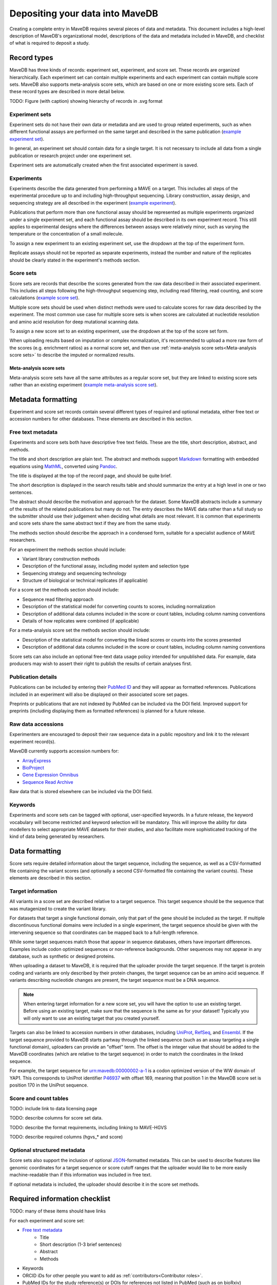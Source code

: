 Depositing your data into MaveDB
=======================================

Creating a complete entry in MaveDB requires several pieces of data and metadata.
This document includes a high-level description of MaveDB's organizational model,
descriptions of the data and metadata included in MaveDB,
and checklist of what is required to deposit a study.

Record types
###################################

MaveDB has three kinds of records: experiment set, experiment, and score set.
These records are organized hierarchically.
Each experiment set can contain multiple experiments and each experiment can contain multiple score sets.
MaveDB also supports meta-analysis score sets, which are based on one or more existing score sets.
Each of these record types are described in more detail below.

.. graphviz::
   :caption: MaveDB record organization.

   digraph foo {
      "bar" -> "baz";
   }

TODO: Figure (with caption) showing hierarchy of records in .svg format

Experiment sets
-----------------------------------

Experiment sets do not have their own data or metadata and are used to group related experiments,
such as when different functional assays are performed on the same target and described in the same publication
(`example experiment set <https://www.mavedb.org/experimentset/urn:mavedb:00000003/>`_).

In general, an experiment set should contain data for a single target.
It is not necessary to include all data from a single publication or research project under one experiment set.

Experiment sets are automatically created when the first associated experiment is saved.

Experiments
-----------------------------------

Experiments describe the data generated from performing a MAVE on a target.
This includes all steps of the experimental procedure up to and including high-throughput sequencing.
Library construction, assay design, and sequencing strategy are all described in the experiment
(`example experiment <https://www.mavedb.org/experiment/urn:mavedb:00000003-a/>`_).

.. seealso::
   Data analysis steps including read filtering, read counting, and score calculation are described in a
   :ref:`score set<Score sets>`.

Publications that perform more than one functional assay should be represented as multiple experiments organized under
a single experiment set, and each functional assay should be described in its own experiment record.
This still applies to experimental designs where the differences between assays were relatively minor,
such as varying the temperature or the concentration of a small molecule.

To assign a new experiment to an existing experiment set, use the dropdown at the top of the experiment form.

Replicate assays should not be reported as separate experiments,
instead the number and nature of the replicates should be clearly stated in the experiment's methods section.

Score sets
-----------------------------------

Score sets are records that describe the scores generated from the raw data described in their associated experiment.
This includes all steps following the high-throughput sequencing step, including read filtering, read counting, and
score calculations (`example score set <https://www.mavedb.org/scoreset/urn:mavedb:00000003-a-1/>`_).

Multiple score sets should be used when distinct methods were used to calculate scores for raw data described by the
experiment.
The most common use case for multiple score sets is when scores are calculated at nucleotide resolution and amino
acid resolution for deep mutational scanning data.

To assign a new score set to an existing experiment, use the dropdown at the top of the score set form.

When uploading results based on imputation or complex normalization,
it's recommended to upload a more raw form of the scores (e.g. enrichment ratios) as a normal score set,
and then use :ref:`meta-analysis score sets<Meta-analysis score sets>` to describe the imputed or normalized results.

Meta-analysis score sets
+++++++++++++++++++++++++++++++++++
Meta-analysis score sets have all the same attributes as a regular score set,
but they are linked to existing score sets rather than an existing experiment
(`example meta-analysis score set <https://www.mavedb.org/scoreset/urn:mavedb:00000055-0-1/>`_).

Metadata formatting
###################################

Experiment and score set records contain several different types of required and optional metadata,
either free text or accession numbers for other databases.
These elements are described in this section.

Free text metadata
-----------------------------------

Experiments and score sets both have descriptive free text fields.
These are the title, short description, abstract, and methods.

The title and short description are plain text.
The abstract and methods support `Markdown <https://daringfireball.net/projects/markdown/>`_
formatting with embedded equations using `MathML <https://www.w3.org/Math/>`_,
converted using `Pandoc <https://pandoc.org/>`_.

The title is displayed at the top of the record page, and should be quite brief.

The short description is displayed in the search results table and should summarize the entry at a high level in one
or two sentences.

The abstract should describe the motivation and approach for the dataset.
Some MaveDB abstracts include a summary of the results of the related publications but many do not.
The entry describes the MAVE data rather than a full study so the submitter should use their judgement when deciding
what details are most relevant.
It is common that experiments and score sets share the same abstract text if they are from the same study.

The methods section should describe the approach in a condensed form,
suitable for a specialist audience of MAVE researchers.

For an experiment the methods section should include:

* Variant library construction methods
* Description of the functional assay, including model system and selection type
* Sequencing strategy and sequencing technology
* Structure of biological or technical replicates (if applicable)

For a score set the methods section should include:

* Sequence read filtering approach
* Description of the statistical model for converting counts to scores, including normalization
* Description of additional data columns included in the score or count tables, including column naming conventions
* Details of how replicates were combined (if applicable)

For a meta-analysis score set the methods section should include:

* Description of the statistical model for converting the linked scores or counts into the scores presented
* Description of additional data columns included in the score or count tables, including column naming conventions

Score sets can also include an optional free-text data usage policy intended for unpublished data.
For example, data producers may wish to assert their right to publish the results of certain analyses first.

Publication details
-----------------------------------

Publications can be included by entering their `PubMed ID <https://pubmed.ncbi.nlm.nih.gov/>`_ and they will appear
as formatted references.
Publications included in an experiment will also be displayed on their associated score set pages.

Preprints or publications that are not indexed by PubMed can be included via the DOI field.
Improved support for preprints (including displaying them as formatted references) is planned for a future release.

Raw data accessions
-----------------------------------

Experimenters are encouraged to deposit their raw sequence data in a public repository and link it to the relevant
experiment record(s).

MaveDB currently supports accession numbers for:

* `ArrayExpress <https://www.ebi.ac.uk/arrayexpress/>`_
* `BioProject <https://www.ncbi.nlm.nih.gov/bioproject/>`_
* `Gene Expression Omnibus <https://www.ncbi.nlm.nih.gov/geo/>`_
* `Sequence Read Archive <https://www.ncbi.nlm.nih.gov/sra>`_

Raw data that is stored elsewhere can be included via the DOI field.

Keywords
-----------------------------------

Experiments and score sets can be tagged with optional, user-specified keywords.
In a future release, the keyword vocabulary will become restricted and keyword selection will be mandatory.
This will improve the ability for data modellers to select appropriate MAVE datasets for their studies,
and also facilitate more sophisticated tracking of the kind of data being generated by researchers.

Data formatting
###################################

Score sets require detailed information about the target sequence, including the sequence,
as well as a CSV-formatted file containing the variant scores
(and optionally a second CSV-formatted file containing the variant counts).
These elements are described in this section.

Target information
-----------------------------------

All variants in a score set are described relative to a target sequence.
This target sequence should be the sequence that was mutagenized to create the variant library.

For datasets that target a single functional domain, only that part of the gene should be included as the target.
If multiple discontinuous functional domains were included in a single experiment,
the target sequence should be given with the intervening sequence so that coordinates can be mapped back to a
full-length reference.

While some target sequences match those that appear in sequence databases, others have important differences.
Examples include codon optimized sequences or non-reference backgrounds.
Other sequences may not appear in any database, such as synthetic or designed proteins.

When uploading a dataset to MaveDB, it is required that the uploader provide the target sequence.
If the target is protein coding and variants are only described by their protein changes,
the target sequence can be an amino acid sequence.
If variants describing nucleotide changes are present, the target sequence must be a DNA sequence.

.. note::
   When entering target information for a new score set, you will have the option to use an existing target.
   Before using an existing target, make sure that the sequence is the same as for your dataset!
   Typically you will only want to use an existing target that you created yourself.

Targets can also be linked to accession numbers in other databases, including `UniProt <https://www.uniprot.org/>`_,
`RefSeq <https://www.ncbi.nlm.nih.gov/refseq/>`_, and `Ensembl <https://www.ensembl.org/>`_.
If the target sequence provided to MaveDB starts partway through the linked sequence
(such as an assay targeting a single functional domain), uploaders can provide an "offset" term.
The offset is the integer value that should be added to the MaveDB coordinates
(which are relative to the target sequence) in order to match the coordinates in the linked sequence.

For example, the target sequence for `urn:mavedb:00000002-a-1 <https://mavedb.org/scoreset/urn:mavedb:00000002-a-1/>`_
is a codon optimized version of the WW domain of YAP1.
This corresponds to UniProt identifier `P46937 <https://www.uniprot.org/uniprot/P46937>`_ with offset 169,
meaning that position 1 in the MaveDB score set is position 170 in the UniProt sequence.

Score and count tables
-----------------------------------

TODO: include link to data licensing page

TODO: describe columns for score set data.

TODO: describe the format requirements, including linking to MAVE-HGVS

TODO: describe required columns (hgvs_* and score)

Optional structured metadata
-----------------------------------

Score sets also support the inclusion of optional `JSON <https://www.json.org/>`_-formatted metadata.
This can be used to describe features like genomic coordinates for a target sequence or score cutoff ranges that the
uploader would like to be more easily machine-readable than if this information was included in free text.

If optional metadata is included, the uploader should describe it in the score set methods.

Required information checklist
###################################

TODO: many of these items should have links

For each experiment and score set:

* `Free text metadata`_
    * Title
    * Short description (1-3 brief sentences)
    * Abstract
    * Methods
* Keywords
* ORCID iDs for other people you want to add as :ref:`contributors<Contributor roles>`.
* PubMed IDs for the study reference(s) or DOIs for references not listed in PubMed (such as on bioRxiv)

For each experiment you will also want:

* SRA accessions or DOIs for raw sequence data (if available)

For each score set you will also want:

* Target information
    * Nucleotide sequence for the target region
    * Type (coding, non-coding)
    * Organism the sequence is derived from (if applicable)
    * Sequence reference genome and assembly version (if applicable)
    * UniProt ID (if applicable)
    * RefSeq ID (if applicable)
    * Ensembl ID (if applicable)

* DOIs for additional data specific to the score set (and not the experiment)
* Variant score table
* Variant count table (if available)
* Choice of data license
* Data usage policy text (if needed)

